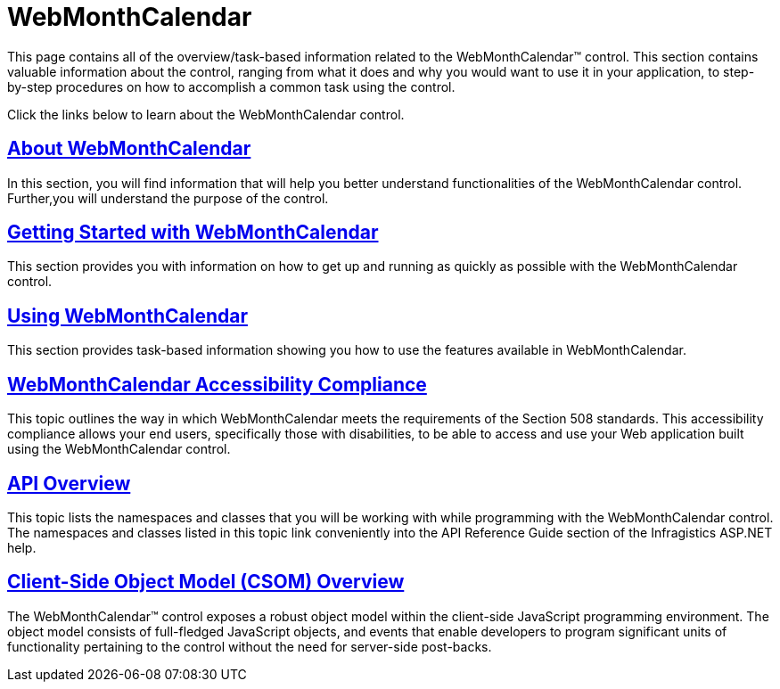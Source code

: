 ﻿////

|metadata|
{
    "name": "web-webmonthcalendar",
    "controlName": ["WebMonthCalendar"],
    "tags": [],
    "guid": "{127F60EF-2DC8-4D15-AD4E-A36A4FD63F62}",  
    "buildFlags": [],
    "createdOn": "0001-01-01T00:00:00Z"
}
|metadata|
////

= WebMonthCalendar

This page contains all of the overview/task-based information related to the WebMonthCalendar™ control. This section contains valuable information about the control, ranging from what it does and why you would want to use it in your application, to step-by-step procedures on how to accomplish a common task using the control.

Click the links below to learn about the WebMonthCalendar control.

== link:webmonthcalendar-about-webmonthcalendar.html[About WebMonthCalendar]

In this section, you will find information that will help you better understand functionalities of the WebMonthCalendar control. Further,you will understand the purpose of the control.

== link:webmonthcalendar-getting-started-with-webmonthcalendar.html[Getting Started with WebMonthCalendar]

This section provides you with information on how to get up and running as quickly as possible with the WebMonthCalendar control.

== link:webmonthcalendar-using-webmonthcalendar.html[Using WebMonthCalendar]

This section provides task-based information showing you how to use the features available in WebMonthCalendar.

== link:webmonthcalendar-accessibility-compliance.html[WebMonthCalendar Accessibility Compliance]

This topic outlines the way in which WebMonthCalendar meets the requirements of the Section 508 standards. This accessibility compliance allows your end users, specifically those with disabilities, to be able to access and use your Web application built using the WebMonthCalendar control.

== link:webmonthcalendar-api-overview.html[API Overview]

This topic lists the namespaces and classes that you will be working with while programming with the WebMonthCalendar control. The namespaces and classes listed in this topic link conveniently into the API Reference Guide section of the Infragistics ASP.NET help.

== link:webmonthcalendar~infragistics.web.ui_namespace.html[Client-Side Object Model (CSOM) Overview]

The WebMonthCalendar™ control exposes a robust object model within the client-side JavaScript programming environment. The object model consists of full-fledged JavaScript objects, and events that enable developers to program significant units of functionality pertaining to the control without the need for server-side post-backs.
